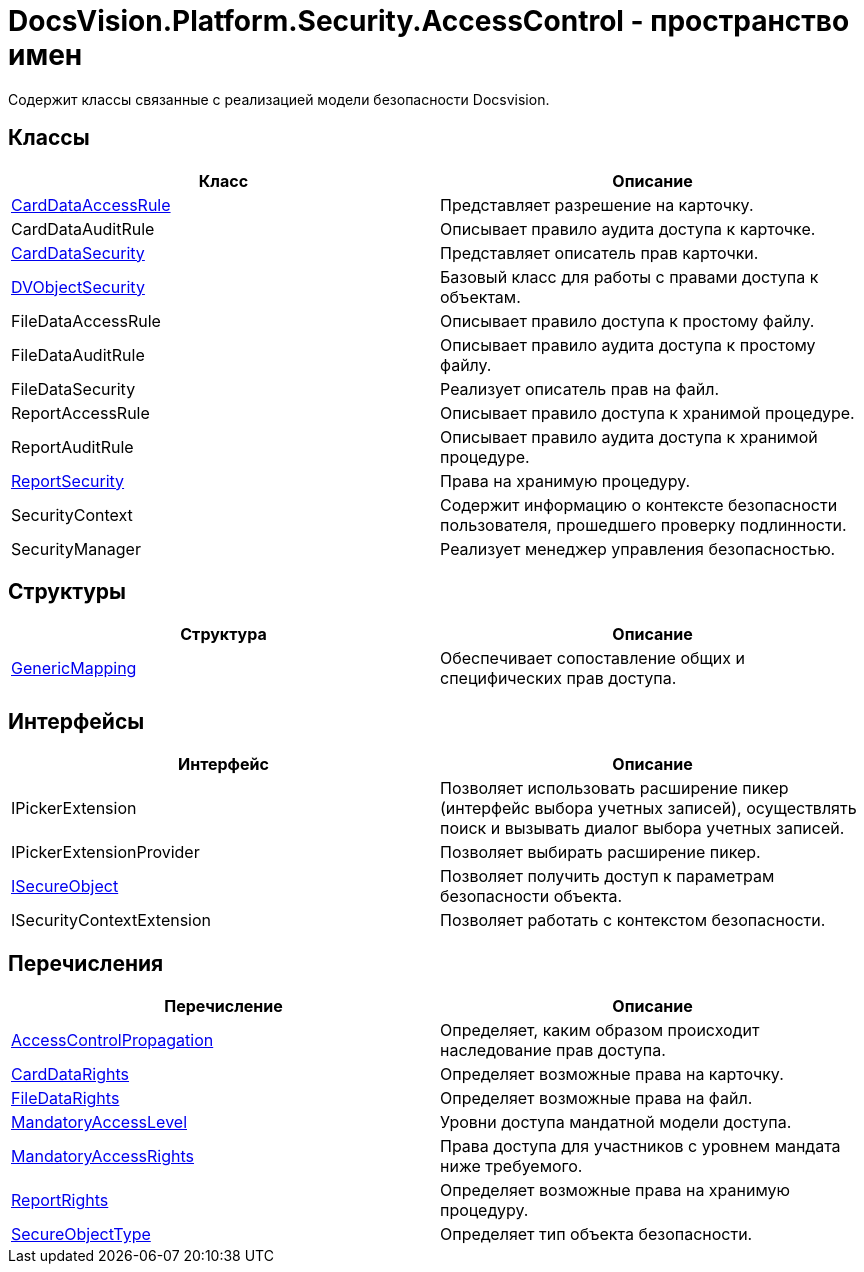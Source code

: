 = DocsVision.Platform.Security.AccessControl - пространство имен

Содержит классы связанные с реализацией модели безопасности Docsvision.

== Классы

[cols=",",options="header"]
|===
|Класс |Описание
|xref:api/DocsVision/Platform/Security/AccessControl/CardDataAccessRule_CL.adoc[CardDataAccessRule] |Представляет разрешение на карточку.
|CardDataAuditRule |Описывает правило аудита доступа к карточке.
|xref:api/DocsVision/Platform/Security/AccessControl/CardDataSecurity_CL.adoc[CardDataSecurity] |Представляет описатель прав карточки.
|xref:api/DocsVision/Platform/Security/AccessControl/DVObjectSecurity_CL.adoc[DVObjectSecurity] |Базовый класс для работы с правами доступа к объектам.
|FileDataAccessRule |Описывает правило доступа к простому файлу.
|FileDataAuditRule |Описывает правило аудита доступа к простому файлу.
|FileDataSecurity |Реализует описатель прав на файл.
|ReportAccessRule |Описывает правило доступа к хранимой процедуре.
|ReportAuditRule |Описывает правило аудита доступа к хранимой процедуре.
|xref:api/DocsVision/Platform/Security/AccessControl/ReportSecurity_CL.adoc[ReportSecurity] |Права на хранимую процедуру.
|SecurityContext |Содержит информацию о контексте безопасности пользователя, прошедшего проверку подлинности.
|SecurityManager |Реализует менеджер управления безопасностью.
|===

== Структуры

[cols=",",options="header"]
|===
|Структура |Описание
|xref:api/DocsVision/Platform/Security/AccessControl/GenericMapping_ST.adoc[GenericMapping] |Обеспечивает сопоставление общих и специфических прав доступа.
|===

== Интерфейсы

[cols=",",options="header"]
|===
|Интерфейс |Описание
|IPickerExtension |Позволяет использовать расширение пикер (интерфейс выбора учетных записей), осуществлять поиск и вызывать диалог выбора учетных записей.
|IPickerExtensionProvider |Позволяет выбирать расширение пикер.
|xref:api/DocsVision/Platform/Security/AccessControl/ISecureObject_IN.adoc[ISecureObject] |Позволяет получить доступ к параметрам безопасности объекта.
|ISecurityContextExtension |Позволяет работать с контекстом безопасности.
|===

== Перечисления

[cols=",",options="header"]
|===
|Перечисление |Описание
|xref:api/DocsVision/Platform/Security/AccessControl/AccessControlPropagation_EN.adoc[AccessControlPropagation] |Определяет, каким образом происходит наследование прав доступа.
|xref:api/DocsVision/Platform/Security/AccessControl/CardDataRights_EN.adoc[CardDataRights] |Определяет возможные права на карточку.
|xref:api/DocsVision/Platform/Security/AccessControl/FileDataRights_EN.adoc[FileDataRights] |Определяет возможные права на файл.
|xref:api/DocsVision/Platform/Security/AccessControl/MandatoryAccessLevel_EN.adoc[MandatoryAccessLevel] |Уровни доступа мандатной модели доступа.
|xref:api/DocsVision/Platform/Security/AccessControl/MandatoryAccessRights_EN.adoc[MandatoryAccessRights] |Права доступа для участников с уровнем мандата ниже требуемого.
|xref:api/DocsVision/Platform/Security/AccessControl/ReportRights_EN.adoc[ReportRights] |Определяет возможные права на хранимую процедуру.
|xref:api/DocsVision/Platform/Security/AccessControl/SecureObjectType_EN.adoc[SecureObjectType] |Определяет тип объекта безопасности.
|===



